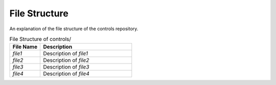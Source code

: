 ==============
File Structure
==============

An explanation of the file structure of the controls repository.

.. list-table:: File Structure of ``controls/src``
   :widths: 25 25 50
   :header-rows: 1

   * - Folder
     - File Name
     - Description
   * - nodes
     - controller.hpp
     - Definition of ``ControllerNode`` class, main ROS node.
   * -
     - controller.cpp
     - Implementation of ``ControllerNode`` class. Main function that spins the node.
   * - mppi
     - mppi.hpp
     - Definition of abstract class ``MppiController``. ROS2 interface for MPPI.
   * -
     - mppi.cuh
     - Definition of ``MppiController_Impl`` class, where MPPI is implemented.
   * -
     - mppi.cu
     - Implementation of ``MppiController_Impl`` class.
   * -
     - functors.cuh
     - Helper functors (C++ function objects) to be used in Thrust higher-order functions in MPPI.
   * -
     - types.cuh
     - Definition of types used in MPPI.
   * - state
     - state_estimator.hpp
     - Definition of abstract class ``StateEstimator``. ROS2 interface for state estimation.
   * -
     - state_estimator.cuh
     - Definition of ``StateEstimator_Impl`` class, where state estimation is implemented.
   * -
     - state_estimator.cu
     - Implementation of ``StateEstimator_Impl`` class.
   * -

.. list-table:: File Structure of controls/
   :widths: 25 75
   :header-rows: 1

   * - File Name
     - Description
   * - `file1`
     - Description of `file1`
   * - `file2`
     - Description of `file2`
   * - `file3`
     - Description of `file3`
   * - `file4`
     - Description of `file4`